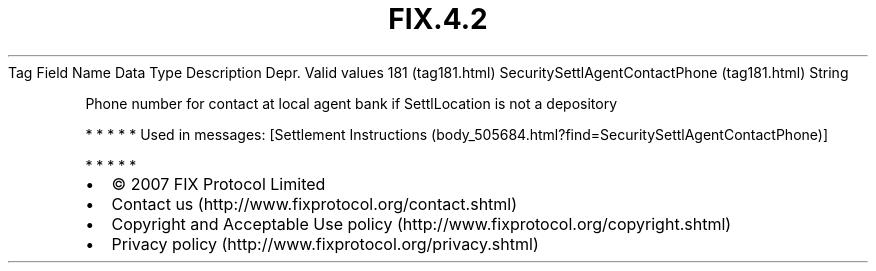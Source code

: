 .TH FIX.4.2 "" "" "Tag #181"
Tag
Field Name
Data Type
Description
Depr.
Valid values
181 (tag181.html)
SecuritySettlAgentContactPhone (tag181.html)
String
.PP
Phone number for contact at local agent bank if SettlLocation is
not a depository
.PP
   *   *   *   *   *
Used in messages:
[Settlement Instructions (body_505684.html?find=SecuritySettlAgentContactPhone)]
.PP
   *   *   *   *   *
.PP
.PP
.IP \[bu] 2
© 2007 FIX Protocol Limited
.IP \[bu] 2
Contact us (http://www.fixprotocol.org/contact.shtml)
.IP \[bu] 2
Copyright and Acceptable Use policy (http://www.fixprotocol.org/copyright.shtml)
.IP \[bu] 2
Privacy policy (http://www.fixprotocol.org/privacy.shtml)
